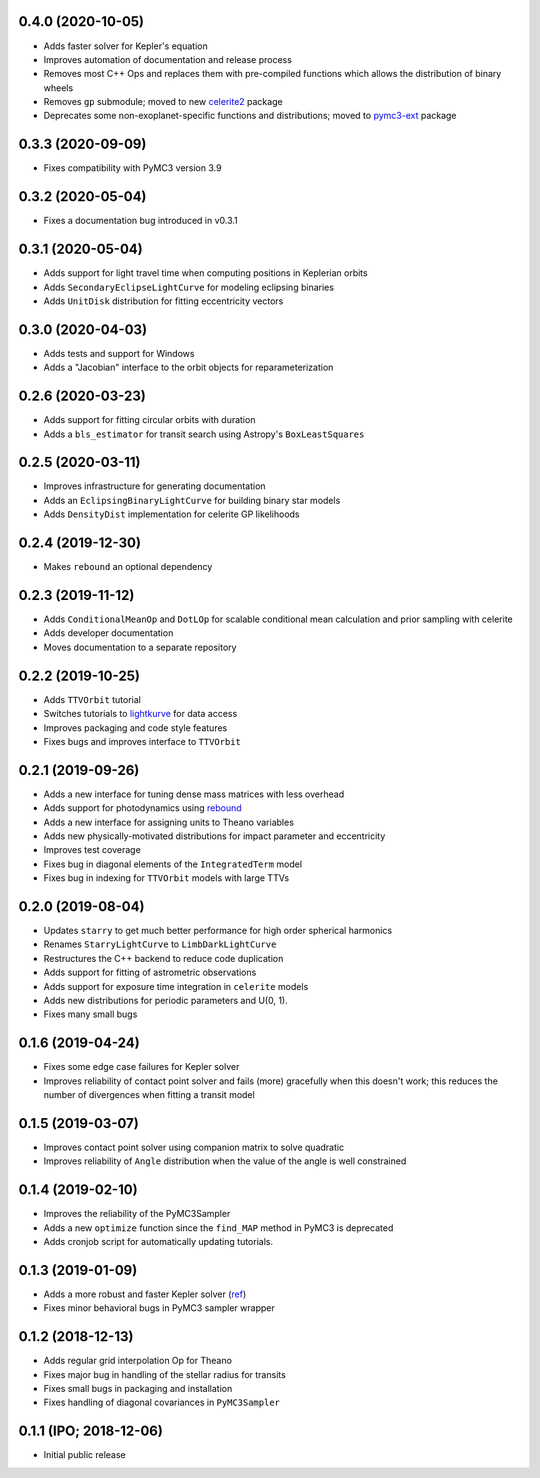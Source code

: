 0.4.0 (2020-10-05)
++++++++++++++++++

- Adds faster solver for Kepler's equation
- Improves automation of documentation and release process
- Removes most C++ Ops and replaces them with pre-compiled functions which allows the distribution of binary wheels
- Removes ``gp`` submodule; moved to new `celerite2 <https://celerite2.readthedocs.io>`_ package
- Deprecates some non-exoplanet-specific functions and distributions; moved to `pymc3-ext <https://github.com/exoplanet-dev/pymc3-ext>`_ package


0.3.3 (2020-09-09)
++++++++++++++++++

- Fixes compatibility with PyMC3 version 3.9


0.3.2 (2020-05-04)
++++++++++++++++++

- Fixes a documentation bug introduced in v0.3.1


0.3.1 (2020-05-04)
++++++++++++++++++

- Adds support for light travel time when computing positions in Keplerian orbits
- Adds ``SecondaryEclipseLightCurve`` for modeling eclipsing binaries
- Adds ``UnitDisk`` distribution for fitting eccentricity vectors


0.3.0 (2020-04-03)
++++++++++++++++++

- Adds tests and support for Windows
- Adds a "Jacobian" interface to the orbit objects for reparameterization


0.2.6 (2020-03-23)
++++++++++++++++++

- Adds support for fitting circular orbits with duration
- Adds a ``bls_estimator`` for transit search using Astropy's ``BoxLeastSquares``


0.2.5 (2020-03-11)
++++++++++++++++++

- Improves infrastructure for generating documentation
- Adds an ``EclipsingBinaryLightCurve`` for building binary star models
- Adds ``DensityDist`` implementation for celerite GP likelihoods


0.2.4 (2019-12-30)
++++++++++++++++++

- Makes ``rebound`` an optional dependency


0.2.3 (2019-11-12)
++++++++++++++++++

- Adds ``ConditionalMeanOp`` and ``DotLOp`` for scalable conditional mean calculation
  and prior sampling with celerite
- Adds developer documentation
- Moves documentation to a separate repository


0.2.2 (2019-10-25)
++++++++++++++++++

- Adds ``TTVOrbit`` tutorial
- Switches tutorials to `lightkurve <https://docs.lightkurve.org>`_ for data access
- Improves packaging and code style features
- Fixes bugs and improves interface to ``TTVOrbit``


0.2.1 (2019-09-26)
++++++++++++++++++

- Adds a new interface for tuning dense mass matrices with less overhead
- Adds support for photodynamics using `rebound <https://rebound.rtfd.io>`_
- Adds a new interface for assigning units to Theano variables
- Adds new physically-motivated distributions for impact parameter and
  eccentricity
- Improves test coverage
- Fixes bug in diagonal elements of the ``IntegratedTerm`` model
- Fixes bug in indexing for ``TTVOrbit`` models with large TTVs


0.2.0 (2019-08-04)
++++++++++++++++++

- Updates ``starry`` to get much better performance for high order spherical
  harmonics
- Renames ``StarryLightCurve`` to ``LimbDarkLightCurve``
- Restructures the C++ backend to reduce code duplication
- Adds support for fitting of astrometric observations
- Adds support for exposure time integration in ``celerite`` models
- Adds new distributions for periodic parameters and U(0, 1).
- Fixes many small bugs


0.1.6 (2019-04-24)
++++++++++++++++++

- Fixes some edge case failures for Kepler solver
- Improves reliability of contact point solver and fails (more) gracefully
  when this doesn't work; this reduces the number of divergences when fitting
  a transit model


0.1.5 (2019-03-07)
++++++++++++++++++

- Improves contact point solver using companion matrix to solve quadratic
- Improves reliability of ``Angle`` distribution when the value of the angle
  is well constrained


0.1.4 (2019-02-10)
++++++++++++++++++

- Improves the reliability of the PyMC3Sampler
- Adds a new ``optimize`` function since the ``find_MAP`` method
  in PyMC3 is deprecated
- Adds cronjob script for automatically updating tutorials.


0.1.3 (2019-01-09)
++++++++++++++++++

- Adds a more robust and faster Kepler solver (`ref
  <http://adsabs.harvard.edu/abs/1991CeMDA..51..319N>`_)
- Fixes minor behavioral bugs in PyMC3 sampler wrapper


0.1.2 (2018-12-13)
++++++++++++++++++

- Adds regular grid interpolation Op for Theano
- Fixes major bug in handling of the stellar radius for transits
- Fixes small bugs in packaging and installation
- Fixes handling of diagonal covariances in ``PyMC3Sampler``


0.1.1 (IPO; 2018-12-06)
+++++++++++++++++++++++

- Initial public release
